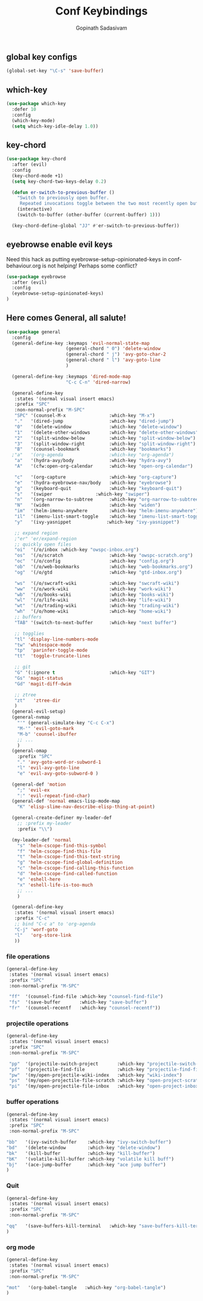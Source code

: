 #+TITLE: Conf Keybindings
#+AUTHOR: Gopinath Sadasivam
#+BABEL: :cache yes
#+PROPERTY: header-args :tangle yes
#+SELECT_TAGS: export
#+EXCLUDE_TAGS: noexport

** global key configs

#+BEGIN_SRC emacs-lisp
(global-set-key "\C-s" 'save-buffer)
#+END_SRC

** which-key

#+BEGIN_SRC emacs-lisp
(use-package which-key
  :defer 10
  :config
  (which-key-mode)
  (setq which-key-idle-delay 1.0))
#+END_SRC

** key-chord
#+BEGIN_SRC emacs-lisp
(use-package key-chord
  :after (evil)
  :config
  (key-chord-mode +1)
  (setq key-chord-two-keys-delay 0.2)

  (defun er-switch-to-previous-buffer ()
    "Switch to previously open buffer.
     Repeated invocations toggle between the two most recently open buffers."
    (interactive)
    (switch-to-buffer (other-buffer (current-buffer) 1)))

  (key-chord-define-global "JJ" #'er-switch-to-previous-buffer))
#+END_SRC

** eyebrowse enable evil keys

Need this hack as putting eyebrowse-setup-opinionated-keys in conf-behaviour.org is not helping! Perhaps some conflict?
#+begin_src emacs-lisp
(use-package eyebrowse
  :after (evil)
  :config
  (eyebrowse-setup-opinionated-keys)
)
#+end_src

** Here comes General, all salute!

#+BEGIN_SRC emacs-lisp
(use-package general
  :config
  (general-define-key :keymaps 'evil-normal-state-map
                      (general-chord " 0") 'delete-window
                      (general-chord " j") 'avy-goto-char-2
                      (general-chord " l") 'avy-goto-line
                      )

  (general-define-key :keymaps 'dired-mode-map
                      "C-c C-n" 'dired-narrow)

  (general-define-key
   :states '(normal visual insert emacs)
   :prefix "SPC"
   :non-normal-prefix "M-SPC"
   "SPC" '(counsel-M-x                :which-key "M-x")
   "."   '(dired-jump                 :which-key "dired-jump")
   "0"   '(delete-window              :which-key "delete-window")
   "1"   '(delete-other-windows       :which-key "delete-other-windows")
   "2"   '(split-window-below         :which-key "split-window-below")
   "3"   '(split-window-right         :which-key "split-window-right")
   "B"   '(counsel-bookmark           :which-key "bookmarks")
  ;"a"   '(org-agenda                 :which-key "org-agenda")
   "a"   '(hydra-avy/body             :which-key "hydra-avy")
   "A"   '(cfw:open-org-calendar      :which-key "open-org-calendar")

   "c"   '(org-capture                :which-key "org-capture")
   "e"   '(hydra-eyebrowse-nav/body   :which-key "eyebrowse")
   "g"   '(keyboard-quit              :which-key "keyboard-quit")
   "s"   '(swiper                :which-key "swiper")
   "n"   '(org-narrow-to-subtree      :which-key "org-narrow-to-subtree")
   "N"   '(widen                      :which-key "widen")
   "im"  '(helm-imenu-anywhere        :which-key "helm-imenu-anywhere")
   "il"  '(imenu-list-smart-toggle    :which-key "imenu-list-smart-toggle")
   "y"   '(ivy-yasnippet             :which-key "ivy-yasnippet")

   ;; expand region
   ;"er" 'er/expand-region
   ;; quickly open files
   "oi"  '(/o/inbox :which-key "owspc-inbox.org")
   "os"  '(/o/scratch                 :which-key "owspc-scratch.org")
   "oc"  '(/o/config                  :which-key "config.org")
   "ob"  '(/o/web-bookmarks           :which-key "web-bookmarks.org")
   "og"  '(/o/gtd                     :which-key "gtd-inbox.org")

   "ws"  '(/o/swcraft-wiki            :which-key "swcraft-wiki")
   "ww"  '(/o/work-wiki               :which-key "work-wiki")
   "wb"  '(/o/books-wiki              :which-key "books-wiki")
   "wl"  '(/o/life-wiki               :which-key "life-wiki")
   "wt"  '(/o/trading-wiki            :which-key "trading-wiki")
   "wh"  '(/o/home-wiki               :which-key "home-wiki")
   ;; buffers
   "TAB" '(switch-to-next-buffer      :which-key "next buffer")

   ;; togglies
   "tl" 'display-line-numbers-mode
   "tw" 'whitespace-mode
   "tp"  'parinfer-toggle-mode
   "tt"  'toggle-truncate-lines

   ;; git
   "G" '(:ignore t                    :which-key "GIT")
   "Gs" 'magit-status
   "Gd" 'magit-diff-dwim

   ;; ztree
   "zt"   'ztree-dir
   )
  (general-evil-setup)
  (general-nvmap
    "'" (general-simulate-key "C-c C-x")
    "M-'" 'evil-goto-mark
    "M-b" 'counsel-ibuffer
    ;; ...
    )
  (general-omap
    :prefix "SPC"
    "." 'avy-goto-word-or-subword-1
    "l" 'evil-avy-goto-line
    "e" 'evil-avy-goto-subword-0 )

  (general-def 'motion
    ";" 'evil-ex
    ":" 'evil-repeat-find-char)
  (general-def 'normal emacs-lisp-mode-map
    "K" 'elisp-slime-nav-describe-elisp-thing-at-point)

  (general-create-definer my-leader-def
    ;; :prefix my-leader
    :prefix "\\")

  (my-leader-def 'normal
    "s" 'helm-cscope-find-this-symbol
    "f" 'helm-cscope-find-this-file
    "t" 'helm-cscope-find-this-text-string
    "g" 'helm-cscope-find-global-definition
    "c" 'helm-cscope-find-calling-this-function
    "d" 'helm-cscope-find-called-function
    "e" 'eshell-here
    "x" 'eshell-life-is-too-much
    ;; ...
    )

  (general-define-key
   :states '(normal visual insert emacs)
   :prefix "C-c"
   ;; bind "C-c a" to 'org-agenda
   "C-j" 'worf-goto
   "l"   'org-store-link
   ))

#+END_SRC

*** file operations

#+BEGIN_SRC emacs-lisp
(general-define-key
 :states '(normal visual insert emacs)
 :prefix "SPC"
 :non-normal-prefix "M-SPC"

 "ff"  '(counsel-find-file :which-key "counsel-find-file")
 "fs"  '(save-buffer       :which-key "save-buffer")
 "fr"  '(counsel-recentf   :which-key "counsel-recentf"))
#+END_SRC
*** projectile operations

#+BEGIN_SRC emacs-lisp
(general-define-key
 :states '(normal visual insert emacs)
 :prefix "SPC"
 :non-normal-prefix "M-SPC"

 "pp"  '(projectile-switch-project       :which-key "projectile-switch-project")
 "pf"  '(projectile-find-file            :which-key "projectile-find-file")
 "pw"  '(my/open-projectile-wiki-index   :which-key "wiki-index")
 "ps"  '(my/open-projectile-file-scratch :which-key "open-project-scratch")
 "pi"  '(my/open-projectile-file-inbox   :which-key "open-project-inbox"))
#+END_SRC

*** buffer operations

#+BEGIN_SRC emacs-lisp
(general-define-key
 :states '(normal visual insert emacs)
 :prefix "SPC"
 :non-normal-prefix "M-SPC"

"bb"   '(ivy-switch-buffer    :which-key "ivy-switch-buffer")
"bd"   '(delete-window        :which-key "delete-window")
"bk"   '(kill-buffer          :which-key "kill-buffer")
"bK"   '(volatile-kill-buffer :which-key "volatile kill buff")
"bj"   '(ace-jump-buffer      :which-key "ace jump buffer")
)

#+END_SRC
*** Quit

#+BEGIN_SRC emacs-lisp
(general-define-key
 :states '(normal visual insert emacs)
 :prefix "SPC"
 :non-normal-prefix "M-SPC"

"qq"   '(save-buffers-kill-terminal   :which-key "save-buffers-kill-terminal")
)

#+END_SRC
*** org mode

#+BEGIN_SRC emacs-lisp
(general-define-key
 :states '(normal visual insert emacs)
 :prefix "SPC"
 :non-normal-prefix "M-SPC"

"mot"   '(org-babel-tangle   :which-key "org-babel-tangle")
)

#+END_SRC
